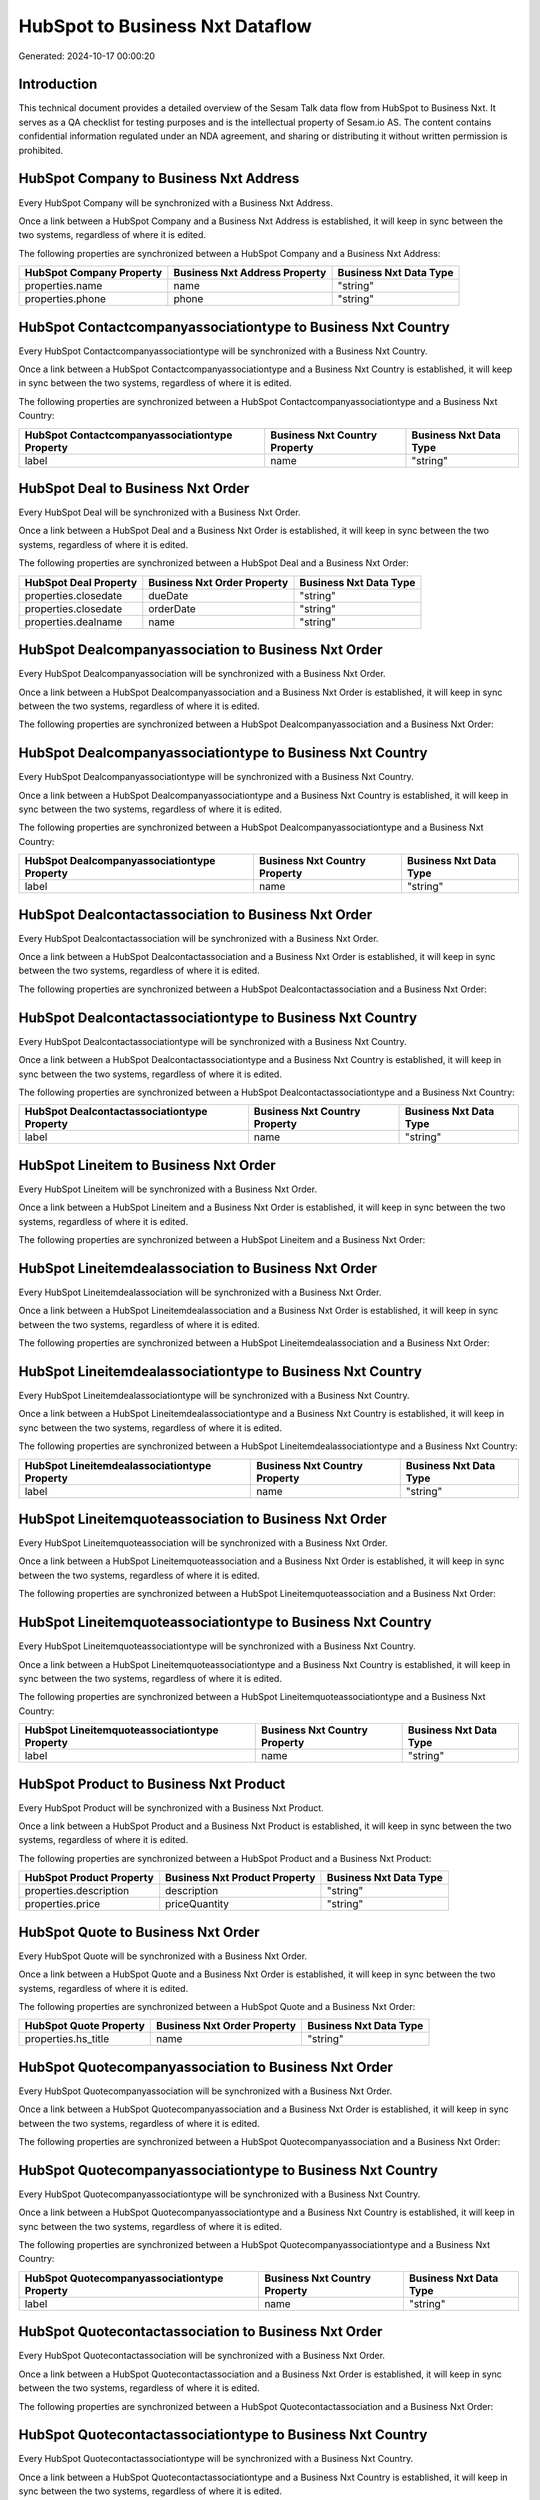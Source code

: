 ================================
HubSpot to Business Nxt Dataflow
================================

Generated: 2024-10-17 00:00:20

Introduction
------------

This technical document provides a detailed overview of the Sesam Talk data flow from HubSpot to Business Nxt. It serves as a QA checklist for testing purposes and is the intellectual property of Sesam.io AS. The content contains confidential information regulated under an NDA agreement, and sharing or distributing it without written permission is prohibited.

HubSpot Company to Business Nxt Address
---------------------------------------
Every HubSpot Company will be synchronized with a Business Nxt Address.

Once a link between a HubSpot Company and a Business Nxt Address is established, it will keep in sync between the two systems, regardless of where it is edited.

The following properties are synchronized between a HubSpot Company and a Business Nxt Address:

.. list-table::
   :header-rows: 1

   * - HubSpot Company Property
     - Business Nxt Address Property
     - Business Nxt Data Type
   * - properties.name
     - name
     - "string"
   * - properties.phone
     - phone
     - "string"


HubSpot Contactcompanyassociationtype to Business Nxt Country
-------------------------------------------------------------
Every HubSpot Contactcompanyassociationtype will be synchronized with a Business Nxt Country.

Once a link between a HubSpot Contactcompanyassociationtype and a Business Nxt Country is established, it will keep in sync between the two systems, regardless of where it is edited.

The following properties are synchronized between a HubSpot Contactcompanyassociationtype and a Business Nxt Country:

.. list-table::
   :header-rows: 1

   * - HubSpot Contactcompanyassociationtype Property
     - Business Nxt Country Property
     - Business Nxt Data Type
   * - label
     - name
     - "string"


HubSpot Deal to Business Nxt Order
----------------------------------
Every HubSpot Deal will be synchronized with a Business Nxt Order.

Once a link between a HubSpot Deal and a Business Nxt Order is established, it will keep in sync between the two systems, regardless of where it is edited.

The following properties are synchronized between a HubSpot Deal and a Business Nxt Order:

.. list-table::
   :header-rows: 1

   * - HubSpot Deal Property
     - Business Nxt Order Property
     - Business Nxt Data Type
   * - properties.closedate
     - dueDate
     - "string"
   * - properties.closedate
     - orderDate
     - "string"
   * - properties.dealname
     - name
     - "string"


HubSpot Dealcompanyassociation to Business Nxt Order
----------------------------------------------------
Every HubSpot Dealcompanyassociation will be synchronized with a Business Nxt Order.

Once a link between a HubSpot Dealcompanyassociation and a Business Nxt Order is established, it will keep in sync between the two systems, regardless of where it is edited.

The following properties are synchronized between a HubSpot Dealcompanyassociation and a Business Nxt Order:

.. list-table::
   :header-rows: 1

   * - HubSpot Dealcompanyassociation Property
     - Business Nxt Order Property
     - Business Nxt Data Type


HubSpot Dealcompanyassociationtype to Business Nxt Country
----------------------------------------------------------
Every HubSpot Dealcompanyassociationtype will be synchronized with a Business Nxt Country.

Once a link between a HubSpot Dealcompanyassociationtype and a Business Nxt Country is established, it will keep in sync between the two systems, regardless of where it is edited.

The following properties are synchronized between a HubSpot Dealcompanyassociationtype and a Business Nxt Country:

.. list-table::
   :header-rows: 1

   * - HubSpot Dealcompanyassociationtype Property
     - Business Nxt Country Property
     - Business Nxt Data Type
   * - label
     - name
     - "string"


HubSpot Dealcontactassociation to Business Nxt Order
----------------------------------------------------
Every HubSpot Dealcontactassociation will be synchronized with a Business Nxt Order.

Once a link between a HubSpot Dealcontactassociation and a Business Nxt Order is established, it will keep in sync between the two systems, regardless of where it is edited.

The following properties are synchronized between a HubSpot Dealcontactassociation and a Business Nxt Order:

.. list-table::
   :header-rows: 1

   * - HubSpot Dealcontactassociation Property
     - Business Nxt Order Property
     - Business Nxt Data Type


HubSpot Dealcontactassociationtype to Business Nxt Country
----------------------------------------------------------
Every HubSpot Dealcontactassociationtype will be synchronized with a Business Nxt Country.

Once a link between a HubSpot Dealcontactassociationtype and a Business Nxt Country is established, it will keep in sync between the two systems, regardless of where it is edited.

The following properties are synchronized between a HubSpot Dealcontactassociationtype and a Business Nxt Country:

.. list-table::
   :header-rows: 1

   * - HubSpot Dealcontactassociationtype Property
     - Business Nxt Country Property
     - Business Nxt Data Type
   * - label
     - name
     - "string"


HubSpot Lineitem to Business Nxt Order
--------------------------------------
Every HubSpot Lineitem will be synchronized with a Business Nxt Order.

Once a link between a HubSpot Lineitem and a Business Nxt Order is established, it will keep in sync between the two systems, regardless of where it is edited.

The following properties are synchronized between a HubSpot Lineitem and a Business Nxt Order:

.. list-table::
   :header-rows: 1

   * - HubSpot Lineitem Property
     - Business Nxt Order Property
     - Business Nxt Data Type


HubSpot Lineitemdealassociation to Business Nxt Order
-----------------------------------------------------
Every HubSpot Lineitemdealassociation will be synchronized with a Business Nxt Order.

Once a link between a HubSpot Lineitemdealassociation and a Business Nxt Order is established, it will keep in sync between the two systems, regardless of where it is edited.

The following properties are synchronized between a HubSpot Lineitemdealassociation and a Business Nxt Order:

.. list-table::
   :header-rows: 1

   * - HubSpot Lineitemdealassociation Property
     - Business Nxt Order Property
     - Business Nxt Data Type


HubSpot Lineitemdealassociationtype to Business Nxt Country
-----------------------------------------------------------
Every HubSpot Lineitemdealassociationtype will be synchronized with a Business Nxt Country.

Once a link between a HubSpot Lineitemdealassociationtype and a Business Nxt Country is established, it will keep in sync between the two systems, regardless of where it is edited.

The following properties are synchronized between a HubSpot Lineitemdealassociationtype and a Business Nxt Country:

.. list-table::
   :header-rows: 1

   * - HubSpot Lineitemdealassociationtype Property
     - Business Nxt Country Property
     - Business Nxt Data Type
   * - label
     - name
     - "string"


HubSpot Lineitemquoteassociation to Business Nxt Order
------------------------------------------------------
Every HubSpot Lineitemquoteassociation will be synchronized with a Business Nxt Order.

Once a link between a HubSpot Lineitemquoteassociation and a Business Nxt Order is established, it will keep in sync between the two systems, regardless of where it is edited.

The following properties are synchronized between a HubSpot Lineitemquoteassociation and a Business Nxt Order:

.. list-table::
   :header-rows: 1

   * - HubSpot Lineitemquoteassociation Property
     - Business Nxt Order Property
     - Business Nxt Data Type


HubSpot Lineitemquoteassociationtype to Business Nxt Country
------------------------------------------------------------
Every HubSpot Lineitemquoteassociationtype will be synchronized with a Business Nxt Country.

Once a link between a HubSpot Lineitemquoteassociationtype and a Business Nxt Country is established, it will keep in sync between the two systems, regardless of where it is edited.

The following properties are synchronized between a HubSpot Lineitemquoteassociationtype and a Business Nxt Country:

.. list-table::
   :header-rows: 1

   * - HubSpot Lineitemquoteassociationtype Property
     - Business Nxt Country Property
     - Business Nxt Data Type
   * - label
     - name
     - "string"


HubSpot Product to Business Nxt Product
---------------------------------------
Every HubSpot Product will be synchronized with a Business Nxt Product.

Once a link between a HubSpot Product and a Business Nxt Product is established, it will keep in sync between the two systems, regardless of where it is edited.

The following properties are synchronized between a HubSpot Product and a Business Nxt Product:

.. list-table::
   :header-rows: 1

   * - HubSpot Product Property
     - Business Nxt Product Property
     - Business Nxt Data Type
   * - properties.description
     - description
     - "string"
   * - properties.price
     - priceQuantity
     - "string"


HubSpot Quote to Business Nxt Order
-----------------------------------
Every HubSpot Quote will be synchronized with a Business Nxt Order.

Once a link between a HubSpot Quote and a Business Nxt Order is established, it will keep in sync between the two systems, regardless of where it is edited.

The following properties are synchronized between a HubSpot Quote and a Business Nxt Order:

.. list-table::
   :header-rows: 1

   * - HubSpot Quote Property
     - Business Nxt Order Property
     - Business Nxt Data Type
   * - properties.hs_title
     - name
     - "string"


HubSpot Quotecompanyassociation to Business Nxt Order
-----------------------------------------------------
Every HubSpot Quotecompanyassociation will be synchronized with a Business Nxt Order.

Once a link between a HubSpot Quotecompanyassociation and a Business Nxt Order is established, it will keep in sync between the two systems, regardless of where it is edited.

The following properties are synchronized between a HubSpot Quotecompanyassociation and a Business Nxt Order:

.. list-table::
   :header-rows: 1

   * - HubSpot Quotecompanyassociation Property
     - Business Nxt Order Property
     - Business Nxt Data Type


HubSpot Quotecompanyassociationtype to Business Nxt Country
-----------------------------------------------------------
Every HubSpot Quotecompanyassociationtype will be synchronized with a Business Nxt Country.

Once a link between a HubSpot Quotecompanyassociationtype and a Business Nxt Country is established, it will keep in sync between the two systems, regardless of where it is edited.

The following properties are synchronized between a HubSpot Quotecompanyassociationtype and a Business Nxt Country:

.. list-table::
   :header-rows: 1

   * - HubSpot Quotecompanyassociationtype Property
     - Business Nxt Country Property
     - Business Nxt Data Type
   * - label
     - name
     - "string"


HubSpot Quotecontactassociation to Business Nxt Order
-----------------------------------------------------
Every HubSpot Quotecontactassociation will be synchronized with a Business Nxt Order.

Once a link between a HubSpot Quotecontactassociation and a Business Nxt Order is established, it will keep in sync between the two systems, regardless of where it is edited.

The following properties are synchronized between a HubSpot Quotecontactassociation and a Business Nxt Order:

.. list-table::
   :header-rows: 1

   * - HubSpot Quotecontactassociation Property
     - Business Nxt Order Property
     - Business Nxt Data Type


HubSpot Quotecontactassociationtype to Business Nxt Country
-----------------------------------------------------------
Every HubSpot Quotecontactassociationtype will be synchronized with a Business Nxt Country.

Once a link between a HubSpot Quotecontactassociationtype and a Business Nxt Country is established, it will keep in sync between the two systems, regardless of where it is edited.

The following properties are synchronized between a HubSpot Quotecontactassociationtype and a Business Nxt Country:

.. list-table::
   :header-rows: 1

   * - HubSpot Quotecontactassociationtype Property
     - Business Nxt Country Property
     - Business Nxt Data Type
   * - label
     - name
     - "string"


HubSpot Quotedealassociation to Business Nxt Order
--------------------------------------------------
Every HubSpot Quotedealassociation will be synchronized with a Business Nxt Order.

Once a link between a HubSpot Quotedealassociation and a Business Nxt Order is established, it will keep in sync between the two systems, regardless of where it is edited.

The following properties are synchronized between a HubSpot Quotedealassociation and a Business Nxt Order:

.. list-table::
   :header-rows: 1

   * - HubSpot Quotedealassociation Property
     - Business Nxt Order Property
     - Business Nxt Data Type


HubSpot Quotedealassociationtype to Business Nxt Country
--------------------------------------------------------
Every HubSpot Quotedealassociationtype will be synchronized with a Business Nxt Country.

Once a link between a HubSpot Quotedealassociationtype and a Business Nxt Country is established, it will keep in sync between the two systems, regardless of where it is edited.

The following properties are synchronized between a HubSpot Quotedealassociationtype and a Business Nxt Country:

.. list-table::
   :header-rows: 1

   * - HubSpot Quotedealassociationtype Property
     - Business Nxt Country Property
     - Business Nxt Data Type
   * - label
     - name
     - "string"


HubSpot Quotequotetemplateassociation to Business Nxt Order
-----------------------------------------------------------
Every HubSpot Quotequotetemplateassociation will be synchronized with a Business Nxt Order.

Once a link between a HubSpot Quotequotetemplateassociation and a Business Nxt Order is established, it will keep in sync between the two systems, regardless of where it is edited.

The following properties are synchronized between a HubSpot Quotequotetemplateassociation and a Business Nxt Order:

.. list-table::
   :header-rows: 1

   * - HubSpot Quotequotetemplateassociation Property
     - Business Nxt Order Property
     - Business Nxt Data Type


HubSpot Quotequotetemplateassociationtype to Business Nxt Country
-----------------------------------------------------------------
Every HubSpot Quotequotetemplateassociationtype will be synchronized with a Business Nxt Country.

Once a link between a HubSpot Quotequotetemplateassociationtype and a Business Nxt Country is established, it will keep in sync between the two systems, regardless of where it is edited.

The following properties are synchronized between a HubSpot Quotequotetemplateassociationtype and a Business Nxt Country:

.. list-table::
   :header-rows: 1

   * - HubSpot Quotequotetemplateassociationtype Property
     - Business Nxt Country Property
     - Business Nxt Data Type
   * - label
     - name
     - "string"


HubSpot Account to Business Nxt Currency
----------------------------------------
Every HubSpot Account will be synchronized with a Business Nxt Currency.

Once a link between a HubSpot Account and a Business Nxt Currency is established, it will keep in sync between the two systems, regardless of where it is edited.

The following properties are synchronized between a HubSpot Account and a Business Nxt Currency:

.. list-table::
   :header-rows: 1

   * - HubSpot Account Property
     - Business Nxt Currency Property
     - Business Nxt Data Type


HubSpot Company to Business Nxt Country
---------------------------------------
Every HubSpot Company will be synchronized with a Business Nxt Country.

Once a link between a HubSpot Company and a Business Nxt Country is established, it will keep in sync between the two systems, regardless of where it is edited.

The following properties are synchronized between a HubSpot Company and a Business Nxt Country:

.. list-table::
   :header-rows: 1

   * - HubSpot Company Property
     - Business Nxt Country Property
     - Business Nxt Data Type
   * - properties.country
     - name
     - "string"
   * - properties.industry
     - name
     - "string"
   * - properties.state
     - name
     - "string"
   * - properties.type
     - name
     - "string"


HubSpot Deal to Business Nxt Currency
-------------------------------------
Every HubSpot Deal will be synchronized with a Business Nxt Currency.

Once a link between a HubSpot Deal and a Business Nxt Currency is established, it will keep in sync between the two systems, regardless of where it is edited.

The following properties are synchronized between a HubSpot Deal and a Business Nxt Currency:

.. list-table::
   :header-rows: 1

   * - HubSpot Deal Property
     - Business Nxt Currency Property
     - Business Nxt Data Type


HubSpot Deal to Business Nxt Order
----------------------------------
When a HubSpot Deal has a 100% probability of beeing sold, it  will be synchronized with a Business Nxt Order.

Once a link between a HubSpot Deal and a Business Nxt Order is established, it will keep in sync between the two systems, regardless of where it is edited.

The following properties are synchronized between a HubSpot Deal and a Business Nxt Order:

.. list-table::
   :header-rows: 1

   * - HubSpot Deal Property
     - Business Nxt Order Property
     - Business Nxt Data Type


HubSpot Lineitem to Business Nxt Orderline
------------------------------------------
Every HubSpot Lineitem will be synchronized with a Business Nxt Orderline.

Once a link between a HubSpot Lineitem and a Business Nxt Orderline is established, it will keep in sync between the two systems, regardless of where it is edited.

The following properties are synchronized between a HubSpot Lineitem and a Business Nxt Orderline:

.. list-table::
   :header-rows: 1

   * - HubSpot Lineitem Property
     - Business Nxt Orderline Property
     - Business Nxt Data Type


HubSpot Lineitemdealassociationtype to Business Nxt Orderline
-------------------------------------------------------------
Every HubSpot Lineitemdealassociationtype will be synchronized with a Business Nxt Orderline.

Once a link between a HubSpot Lineitemdealassociationtype and a Business Nxt Orderline is established, it will keep in sync between the two systems, regardless of where it is edited.

The following properties are synchronized between a HubSpot Lineitemdealassociationtype and a Business Nxt Orderline:

.. list-table::
   :header-rows: 1

   * - HubSpot Lineitemdealassociationtype Property
     - Business Nxt Orderline Property
     - Business Nxt Data Type


HubSpot Lineitemquoteassociationtype to Business Nxt Orderline
--------------------------------------------------------------
Every HubSpot Lineitemquoteassociationtype will be synchronized with a Business Nxt Orderline.

Once a link between a HubSpot Lineitemquoteassociationtype and a Business Nxt Orderline is established, it will keep in sync between the two systems, regardless of where it is edited.

The following properties are synchronized between a HubSpot Lineitemquoteassociationtype and a Business Nxt Orderline:

.. list-table::
   :header-rows: 1

   * - HubSpot Lineitemquoteassociationtype Property
     - Business Nxt Orderline Property
     - Business Nxt Data Type


HubSpot Product to Business Nxt Product
---------------------------------------
Every HubSpot Product will be synchronized with a Business Nxt Product.

Once a link between a HubSpot Product and a Business Nxt Product is established, it will keep in sync between the two systems, regardless of where it is edited.

The following properties are synchronized between a HubSpot Product and a Business Nxt Product:

.. list-table::
   :header-rows: 1

   * - HubSpot Product Property
     - Business Nxt Product Property
     - Business Nxt Data Type

